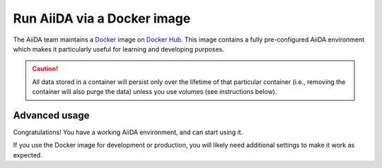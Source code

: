.. _intro:get_started:docker:
.. _intro:install:docker:

****************************
Run AiiDA via a Docker image
****************************

The AiiDA team maintains a `Docker <https://www.docker.com/>`__ image on `Docker Hub <https://hub.docker.com/r/aiidateam/aiida-core-with-services>`__.
This image contains a fully pre-configured AiiDA environment which makes it particularly useful for learning and developing purposes.

.. caution::

    All data stored in a container will persist only over the lifetime of that particular container (i.e., removing the container will also purge the data) unless you use volumes (see instructions below).

.. grid:: 1
   :gutter: 3

   .. grid-item-card:: Install Docker on your PC

      Docker is available for Windows, Mac and Linux and can be installed in different ways.

      .. tab-set::

         .. tab-item:: Colima on MacOS and Linux

            `Colima <https://github.com/abiosoft/colima>`_ is a new open-source project that makes it easy to run Docker on MacOS and Linux.
            It is a lightweight alternative to Docker Engine with a focus on simplicity and performance.

            If you need multiple Docker environments, Colima is the recommended way.
            With colima, you can have multiple Docker environments running at the same time, each with its own Docker daemon and resource allocation thus avoiding conflicts.

            To install the colima, on MacOS run:

            .. parsed-literal::

               $ brew install colima

            Or check Check `here <https://github.com/abiosoft/colima/blob/main/docs/INSTALL.md>`__ for other installation options.

            After installation, start the docker daemon by:

            .. parsed-literal::

               $ colima start

         .. tab-item:: Docker CE on Linux

            The bare minimum to run Docker on Linux is to install the `Docker Engine <https://docs.docker.com/engine/install/>`_.
            If you don't need a graphical user interface, this is the recommended way to install Docker.

            .. note::

               You will need `root` privileges to perform the `post-installation steps <https://docs.docker.com/engine/install/linux-postinstall/>`_.
               Otherwise, you will need to use `sudo` for every Docker command.



   .. grid-item-card:: Start/stop container and use AiiDA interactively

      Start the image with the `docker command line (docker CLI) <https://docs.docker.com/engine/reference/commandline/cli/>`_.

      The ``latest`` tag is the image with the most recent stable version of ``aiida-core`` installed in the container.
      You can replace the ``latest`` tag with the version you want to use, check the `Docker Hub <https://hub.docker.com/r/aiidateam/aiida-core-with-services/tags>`_ for available tags.

      .. tab-set::

         .. tab-item:: Docker CLI

            No matter how you installed Docker, you can always use the Docker CLI to run the image.

            .. parsed-literal::

               $ docker run -it aiidateam/aiida-core-with-services:latest bash

            The ``-it`` option is used to run the container in interactive mode and to allocate a pseudo-TTY.
            You will be dropped into a bash shell inside the container.

            You can specify a name for the container with the ``--name`` option for easier reference later on.
            For the quick test, you can also use the ``--rm`` option to remove the container when it exits.
            In the following examples, we will use the name ``aiida-container-demo`` for the container.


            To exit and stop the container, type ``exit`` or press ``Ctrl+D``, the container will be stopped.

            To start the container again, since the container is already created from image, instead of using ``run`` sub-command, you should use ``start``, by running:

            .. parsed-literal::

               $ docker start -i aiida-container-demo

            If you need another shell inside the container, run:

            .. parsed-literal::

               $ docker exec -it aiida-container-demo bash

      By default, an AiiDA profile is automatically set up inside the container.
      To disable this default profile being created, set the ``SETUP_DEFAULT_AIIDA_PROFILE`` environment variable to ``false``.

      The following environment variables can be set to configure the default AiiDA profile:

      * ``AIIDA_PROFILE_NAME``: the name of the profile to be created (default: ``default``)
      * ``AIIDA_USER_EMAIL``: the email of the default user to be created (default: ``aiida@localhost``)
      * ``AIIDA_USER_FIRST_NAME``: the first name of the default user to be created (default: ``Giuseppe``)
      * ``AIIDA_USER_LAST_NAME``: the last name of the default user to be created (default: ``Verdi``)
      * ``AIIDA_USER_INSTITUTION``: the institution of the default user to be created (default: ``Khedivial``)
      * ``AIIDA_CONFIG_FILE``: the path to the AiiDA configuration file used for other profile configuration parameters (default: ``/aiida/assets/config-quick-setup.yaml``).

      These environment variables can be set when starting the container with the ``-e`` option.

      Please note that the ``AIIDA_CONFIG_FILE`` variable points to a path inside the container.
      Therefore, if you want to use a custom configuration file, it needs to be mounted from the host path to the container path.

   .. grid-item-card:: Check setup

      The profile named ``default`` is created under the ``aiida`` user.

      To check the status of AiiDA environment setup, execute the following command inside the container shell:

      .. code-block:: console

         $ verdi status
         ✓ config dir:  /home/aiida/.aiida
         ✓ profile:     On profile default
         ✓ repository:  /home/aiida/.aiida/repository/default
         ✓ postgres:    Connected as aiida_qs_aiida_477d3dfc78a2042156110cb00ae3618f@localhost:5432
         ✓ rabbitmq:    Connected as amqp://127.0.0.1?heartbeat=600
         ✓ daemon:      Daemon is running as PID 1795 since 2020-05-20 02:54:00


Advanced usage
==============

Congratulations! You have a working AiiDA environment, and can start using it.

If you use the Docker image for development or production, you will likely need additional settings to make it work as expected.

.. dropdown:: Copy files from your computer to the container

   .. tab-set::

      .. tab-item:: Docker CLI

         Use the ``docker cp`` command if you need to copy files from your computer to the container or vice versa.

         For example, to copy a file named ``test.txt`` from your current working directory to the ``/home/aiida`` path in the container, run:

         .. code-block:: console

            $ docker cp test.txt aiida-container-demo:/home/aiida


.. dropdown:: Persist data across different containers

   The lifetime of the data stored in a container is limited to the lifetime of that particular container.

   If you stop the container (`docker stop` or simply `Ctrl+D` from the container) and start it again, any data you created will persist.
   However, if you remove the container, **all data will be removed as well**.

   .. code-block:: console

      $ docker rm aiida-container-demo

   The preferred way to persistently store data is to `create a volume <https://docs.docker.com/storage/volumes/>`__.

   .. tab-set::

      .. tab-item:: Docker CLI

         To create a simple volume, run:

         .. code-block:: console

            $ docker volume create container-home-data

         Make sure to mount the volume the first time you launch the aiida container:

         .. parsed-literal::

            $ docker run -it --name aiida-container-demo -v container-home-data:/home/aiida aiidateam/aiida-core:latest bash

         Starting the container with the above command ensures that any data stored in the ``/home/aiida`` path within the container is also stored in the ``conatiner-home-data`` volume and therefore persists even if the container is removed.

         To persist store the Python packages installed in the container, use `--user` flag when installing packages with pip.
         The packages will be installed in the ``/home/aiida/.local`` path which is mounted to the ``container-home-data`` volume.

         You can mount a folder in container to a local directory, please refer to the `Docker documentation <https://docs.docker.com/storage/bind-mounts/>`__ for more information.

.. dropdown:: Backup the container

   To backup the data of AiiDA, you can still follow the instructions in the `Backup and restore <backup_and_restore>`__ section.
   However, Docker provides a convinient way to backup the container data by taking a snapshot of the entire container or the mounted volume(s).

   The following is adapted from the `Docker documentation <https://docs.docker.com/desktop/backup-and-restore/>`__.

   If you don't have a volume mounted to the container, you can backup the whole container by committing the container to an image:

   .. parsed-literal::

      $ docker container commit aiida-container-demo aiida-container-backup

   The above command will create a new image named ``aiida-container-backup`` containing all the data and modifications you made in the container.

   Use `docker push` to push the ``aiida-container-backup`` image to the registry if you want to share it with others.

   Alternatively, you can export the container to a local tarball:

   .. parsed-literal::

      $ docker save -o aiida-container-backup.tar aiida-container-backup

   To restore the container, pull the image, or load from the tarball, run:

   .. parsed-literal::

      $ docker load -i aiida-container-backup.tar

   If you used a `named volume <https://docs.docker.com/storage/volumes/#backup-a-containerhttps://docs.docker.com/storage/#more-details-about-mount-types>`__, you can backup the volume.

   .. tab-set::

      .. tab-item:: Docker CLI

         Please check `Backup, restore, or migrate data volumes <https://docs.docker.com/storage/volumes/#backup-restore-or-migrate-data-volumes>`__ for more information.

.. button-ref:: intro:get_started:next
   :ref-type: ref
   :expand:
   :color: primary
   :outline:
   :class: sd-font-weight-bold

   What's next?
